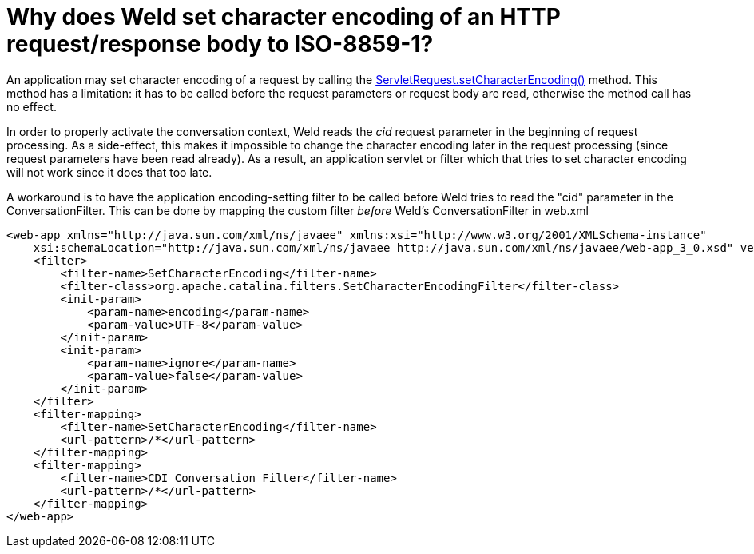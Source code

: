 = Why does Weld set character encoding of an HTTP request/response body to ISO-8859-1?

An application may set character encoding of a request by calling the http://docs.oracle.com/javaee/6/api/javax/servlet/ServletRequest.html#setCharacterEncoding(java.lang.String)[ServletRequest.setCharacterEncoding()] method. This method has a limitation: it has to be called before the request parameters or request body are read, otherwise the method call has no effect.

In order to properly activate the conversation context, Weld reads the _cid_ request parameter in the beginning of request processing. As a side-effect, this makes it impossible to change the character encoding later in the request processing (since request parameters have been read already). As a result, an application servlet or filter which that tries to set character encoding will not work since it does that too late.

A workaround is to have the application encoding-setting filter to be called before Weld tries to read the "cid" parameter in the ConversationFilter. This can be done by mapping the custom filter _before_ Weld's ConversationFilter in web.xml

[source,xml]
----
<web-app xmlns="http://java.sun.com/xml/ns/javaee" xmlns:xsi="http://www.w3.org/2001/XMLSchema-instance"  
    xsi:schemaLocation="http://java.sun.com/xml/ns/javaee http://java.sun.com/xml/ns/javaee/web-app_3_0.xsd" version="3.0">  
    <filter>  
        <filter-name>SetCharacterEncoding</filter-name>  
        <filter-class>org.apache.catalina.filters.SetCharacterEncodingFilter</filter-class>  
        <init-param>  
            <param-name>encoding</param-name>  
            <param-value>UTF-8</param-value>  
        </init-param>  
        <init-param>  
            <param-name>ignore</param-name>  
            <param-value>false</param-value>  
        </init-param>          
    </filter>  
    <filter-mapping>  
        <filter-name>SetCharacterEncoding</filter-name>  
        <url-pattern>/*</url-pattern>  
    </filter-mapping>    
    <filter-mapping>  
        <filter-name>CDI Conversation Filter</filter-name>  
        <url-pattern>/*</url-pattern>  
    </filter-mapping>  
</web-app>  
----